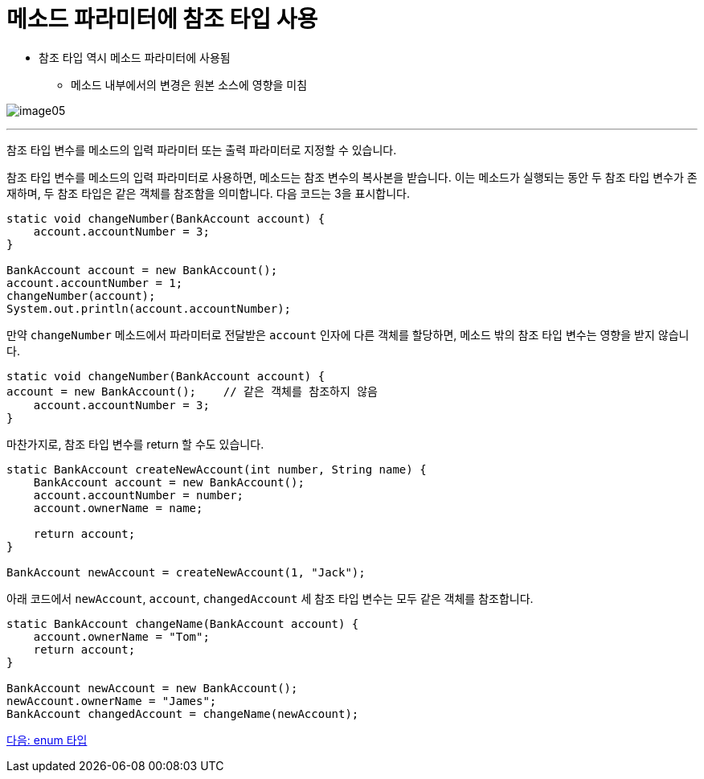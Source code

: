 = 메소드 파라미터에 참조 타입 사용

* 참조 타입 역시 메소드 파라미터에 사용됨
** 메소드 내부에서의 변경은 원본 소스에 영향을 미침

image:./images/image05.png[]

---

참조 타입 변수를 메소드의 입력 파라미터 또는 출력 파라미터로 지정할 수 있습니다.

참조 타입 변수를 메소드의 입력 파라미터로 사용하면, 메소드는 참조 변수의 복사본을 받습니다. 이는 메소드가 실행되는 동안 두 참조 타입 변수가 존재하며, 두 참조 타입은 같은 객체를 참조함을 의미합니다. 다음 코드는 3을 표시합니다.

[source, java]
----
static void changeNumber(BankAccount account) {
    account.accountNumber = 3;
}

BankAccount account = new BankAccount();
account.accountNumber = 1;
changeNumber(account);
System.out.println(account.accountNumber);
----

만약 `changeNumber` 메소드에서 파라미터로 전달받은 `account` 인자에 다른 객체를 할당하면, 메소드 밖의 참조 타입 변수는 영향을 받지 않습니다.

[source, java]
----
static void changeNumber(BankAccount account) {
account = new BankAccount();	// 같은 객체를 참조하지 않음
    account.accountNumber = 3;
}
----

마찬가지로, 참조 타입 변수를 return 할 수도 있습니다.

[source, java]
----
static BankAccount createNewAccount(int number, String name) {
    BankAccount account = new BankAccount();
    account.accountNumber = number;
    account.ownerName = name;

    return account;
}

BankAccount newAccount = createNewAccount(1, "Jack");
----

아래 코드에서 `newAccount`, `account`, `changedAccount` 세 참조 타입 변수는 모두 같은 객체를 참조합니다.

[source, java]
----
static BankAccount changeName(BankAccount account) {
    account.ownerName = "Tom";
    return account;
}

BankAccount newAccount = new BankAccount();
newAccount.ownerName = "James";
BankAccount changedAccount = changeName(newAccount);
----

link:./09_enum.adoc[다음: enum 타입]